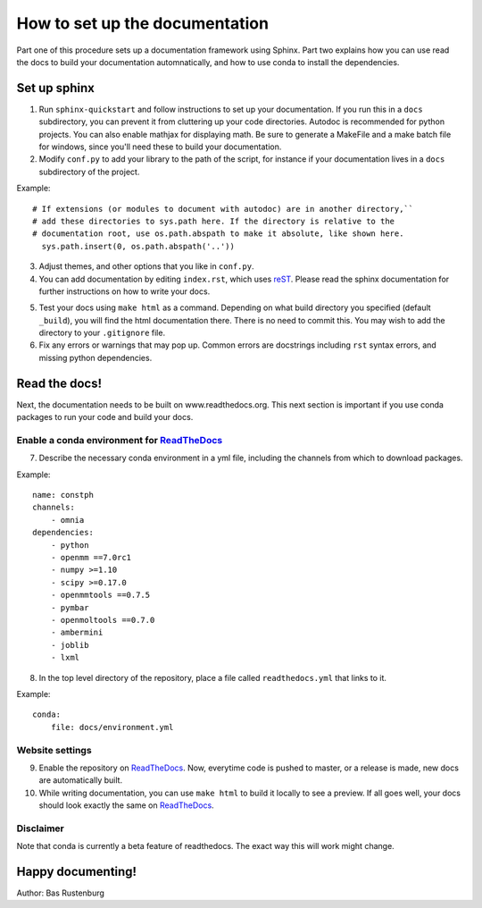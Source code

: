 How to set up the documentation
-------------------------------

Part one of this procedure sets up a documentation framework using Sphinx. Part two explains how you can use read the docs to build your documentation automnatically, and how to use conda to install the dependencies.

Set up sphinx
=============

1. Run ``sphinx-quickstart`` and follow instructions to set up your documentation. If you run this in a ``docs`` subdirectory, you can prevent it from cluttering up your code directories. Autodoc is recommended for python projects. You can also enable mathjax for displaying math. Be sure to generate a MakeFile and a make batch file for windows, since you'll need these to build your documentation. 

2. Modify ``conf.py`` to add your library to the path of the script, for instance if your documentation lives in a ``docs`` subdirectory of the project.

Example::

  # If extensions (or modules to document with autodoc) are in another directory,``
  # add these directories to sys.path here. If the directory is relative to the
  # documentation root, use os.path.abspath to make it absolute, like shown here.
    sys.path.insert(0, os.path.abspath('..'))

3. Adjust themes, and other options that you like in ``conf.py``.


4. You can add documentation by editing ``index.rst``, which uses reST_. Please read the sphinx documentation for further instructions on how to write your docs.

.. _reST: http://www.sphinx-doc.org/en/stable/rest.html

5. Test your docs using ``make html`` as a command. Depending on what build directory you specified (default ``_build``), you will find the html documentation there. There is no need to commit this. You may wish to add the directory to your ``.gitignore`` file.


6. Fix any errors or warnings that may pop up. Common errors are docstrings including ``rst`` syntax errors, and missing python dependencies.


Read the docs!
==============

Next, the documentation needs to be built on www.readthedocs.org. This next section is important if you use conda packages to run your code and build your docs.

Enable a conda environment for ReadTheDocs_
~~~~~~~~~~~~~~~~~~~~~~~~~~~~~~~~~~~~~~~~~~~~

7. Describe the necessary conda environment in a yml file, including the channels from which to download packages. 

Example::

  name: constph
  channels:
      - omnia
  dependencies:
      - python
      - openmm ==7.0rc1
      - numpy >=1.10
      - scipy >=0.17.0
      - openmmtools ==0.7.5
      - pymbar
      - openmoltools ==0.7.0
      - ambermini
      - joblib
      - lxml

8. In the top level directory of the repository, place a file called ``readthedocs.yml`` that links to it.

Example::
    
  conda:
      file: docs/environment.yml
     
     
Website settings
~~~~~~~~~~~~~~~~

9. Enable the repository on ReadTheDocs_. Now, everytime code is pushed to master, or a release is made, new docs are automatically built. 

10. While writing documentation, you can use ``make html`` to build it locally to see a preview. If all goes well, your docs should look exactly the same on ReadTheDocs_.

.. _ReadTheDocs: https://www.readthedocs.org 



Disclaimer
~~~~~~~~~~

Note that conda is currently a beta feature of readthedocs. The exact way this will work might change.

Happy documenting!
==================

Author: Bas Rustenburg
